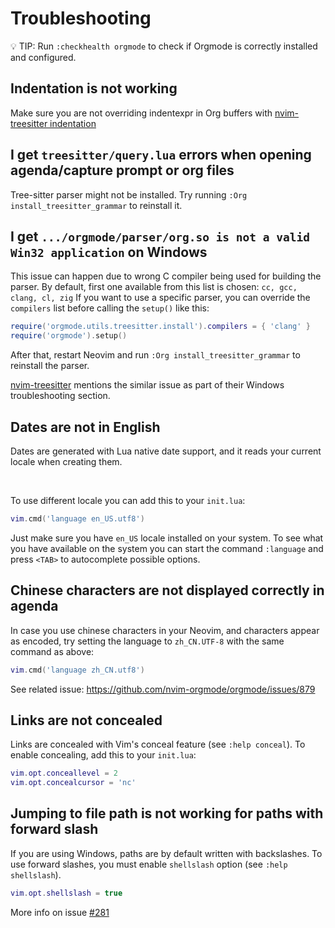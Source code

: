 #+OPTIONS: H:9 ^:nil
* Troubleshooting
💡 TIP: Run ~:checkhealth orgmode~ to check if Orgmode is correctly installed and configured.

** Indentation is not working

Make sure you are not overriding indentexpr in Org buffers with [[https://github.com/nvim-treesitter/nvim-treesitter#indentation][nvim-treesitter indentation]]

** I get ~treesitter/query.lua~ errors when opening agenda/capture prompt or org files

Tree-sitter parser might not be installed.
Try running ~:Org install_treesitter_grammar~ to reinstall it.

** I get =.../orgmode/parser/org.so is not a valid Win32 application= on Windows

This issue can happen due to wrong C compiler being used for building the parser.
By default, first one available from this list is chosen: =cc, gcc, clang, cl, zig=
If you want to use a specific parser, you can override the =compilers= list
before calling the =setup()= like this:
#+begin_src lua
require('orgmode.utils.treesitter.install').compilers = { 'clang' }
require('orgmode').setup()
#+end_src
After that, restart Neovim and run =:Org install_treesitter_grammar= to reinstall the parser.

[[https://github.com/nvim-treesitter/nvim-treesitter/wiki/Windows-support#which-c-compiler-will-be-used][nvim-treesitter]] mentions the similar issue as part of their Windows troubleshooting section.

** Dates are not in English
Dates are generated with Lua native date support, and it reads your current locale when creating them.
#+HTML: <br/>
To use different locale you can add this to your ~init.lua~:

#+BEGIN_SRC lua
vim.cmd('language en_US.utf8')
#+END_SRC

Just make sure you have ~en_US~ locale installed on your system. To see what you have available on the system you can
start the command ~:language~ and press ~<TAB>~ to autocomplete possible options.

** Chinese characters are not displayed correctly in agenda
In case you use chinese characters in your Neovim, and characters appear as encoded,
try setting the language to =zh_CN.UTF-8= with the same command as above:

#+begin_src lua
vim.cmd('language zh_CN.utf8')
#+end_src

See related issue: [[https://github.com/nvim-orgmode/orgmode/issues/879]]

** Links are not concealed
Links are concealed with Vim's conceal feature (see ~:help conceal~). To enable concealing, add this to your ~init.lua~:

#+BEGIN_SRC lua
vim.opt.conceallevel = 2
vim.opt.concealcursor = 'nc'
#+END_SRC

** Jumping to file path is not working for paths with forward slash
If you are using Windows, paths are by default written with backslashes.
To use forward slashes, you must enable ~shellslash~ option
(see ~:help shellslash~).

#+BEGIN_SRC lua
vim.opt.shellslash = true
#+END_SRC
More info on issue [[https://github.com/nvim-orgmode/orgmode/issues/281#issuecomment-1120200775][#281]]
